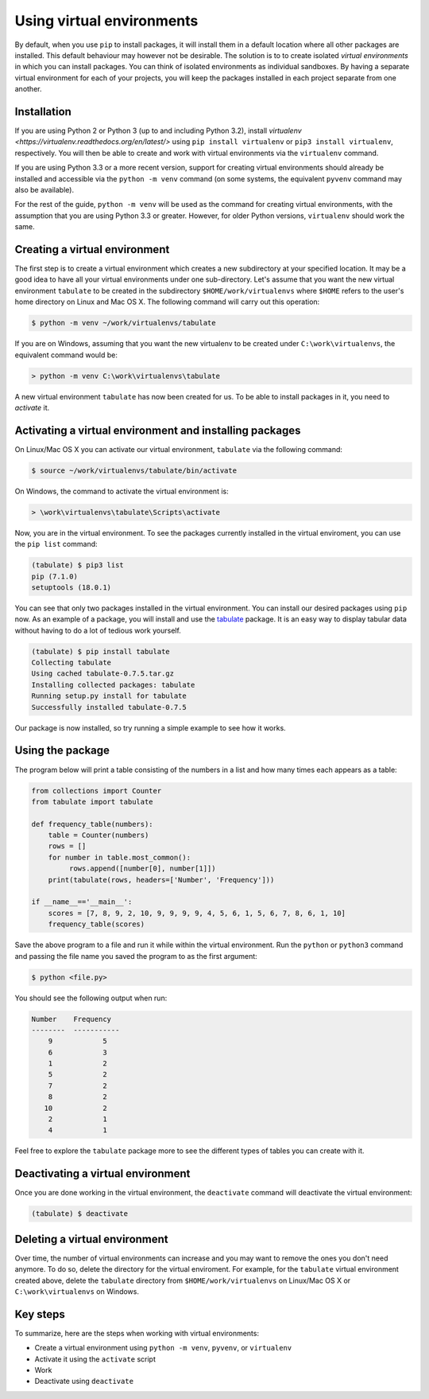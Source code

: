 ==========================
Using virtual environments
==========================

By default, when you use ``pip`` to install packages, it will install
them in a default location where all other packages are installed. This
default behaviour may however not be desirable. The solution is to to create
isolated *virtual environments* in which you can install packages. You can
think of isolated environments as individual sandboxes. By having a separate
virtual environment for each of your projects, you will keep the packages
installed in each project separate from one another.

Installation
------------

If you are using Python 2 or Python 3 (up to and including Python 3.2),
install `virtualenv <https://virtualenv.readthedocs.org/en/latest/>` using
``pip install virtualenv`` or ``pip3 install virtualenv``, respectively. You
will then be able to create and work with virtual environments via the
``virtualenv`` command.

If you are using Python 3.3 or a more recent version, support for
creating virtual environments should already be installed and accessible via the
``python -m venv`` command (on some systems, the equivalent ``pyvenv`` command
may also be available).

For the rest of the guide, ``python -m venv`` will be used as the command for
creating virtual environments, with the assumption that you are using Python 3.3
or greater. However, for older Python versions, ``virtualenv`` should work the
same.

Creating a virtual environment
------------------------------

The first step is to create a virtual environment which creates a new
subdirectory at your specified location. It may be a good idea to
have all your virtual environments under one sub-directory. Let's
assume that you want the new virtual environment ``tabulate`` to be
created in the subdirectory ``$HOME/work/virtualenvs`` where
``$HOME`` refers to the user's home directory on Linux and Mac
OS X. The following command will carry out this operation:

.. code::

   $ python -m venv ~/work/virtualenvs/tabulate

If you are on Windows, assuming that you want the new virtualenv to be
created under ``C:\work\virtualenvs``, the equivalent command would be:

.. code::

   > python -m venv C:\work\virtualenvs\tabulate

A new virtual environment ``tabulate`` has now been created for us. To
be able to install packages in it, you need to *activate* it.

Activating a virtual environment and installing packages
--------------------------------------------------------

On Linux/Mac OS X you can activate our virtual environment,
``tabulate`` via the following command:

.. code::

   $ source ~/work/virtualenvs/tabulate/bin/activate

On Windows, the command to activate the virtual environment is:

.. code::

   > \work\virtualenvs\tabulate\Scripts\activate

Now, you are in the virtual environment. To see the packages currently
installed in the virtual enviroment, you can use the ``pip list`` command:

.. code::

   (tabulate) $ pip3 list
   pip (7.1.0)
   setuptools (18.0.1)

You can see that only two packages installed in the virtual environment. You
can install our desired packages using ``pip`` now. As an example of a package,
you will install and use the `tabulate
<https://bitbucket.org/astanin/python-tabulate>`__ package. It is an easy way
to display tabular data without having to do a lot of tedious work yourself.

.. code ::

   (tabulate) $ pip install tabulate
   Collecting tabulate
   Using cached tabulate-0.7.5.tar.gz
   Installing collected packages: tabulate
   Running setup.py install for tabulate
   Successfully installed tabulate-0.7.5

Our package is now installed, so try running a simple example to see how it
works.

Using the package
-----------------

The program below will print a table consisting of the numbers in a
list and how many times each appears as a table:

.. code::

   from collections import Counter
   from tabulate import tabulate

   def frequency_table(numbers):
       table = Counter(numbers)
       rows = []
       for number in table.most_common():
            rows.append([number[0], number[1]])
       print(tabulate(rows, headers=['Number', 'Frequency']))

   if __name__=='__main__':
       scores = [7, 8, 9, 2, 10, 9, 9, 9, 9, 4, 5, 6, 1, 5, 6, 7, 8, 6, 1, 10]
       frequency_table(scores)


Save the above program to a file and run it while within the virtual
environment. Run the ``python`` or ``python3`` command and passing the file name
you saved the program to as the first argument:

.. code::

   $ python <file.py>

You should see the following output when run:

.. code::

   Number    Frequency
   --------  -----------
       9            5
       6            3
       1            2
       5            2
       7            2
       8            2
      10            2
       2            1
       4            1


Feel free to explore the ``tabulate`` package more to see the
different types of tables you can create with it.

Deactivating a virtual environment
----------------------------------

Once you are done working in the virtual environment, the
``deactivate`` command will deactivate the virtual environment:

.. code::

   (tabulate) $ deactivate

Deleting a virtual environment
------------------------------

Over time, the number of virtual environments can increase and you may
want to remove the ones you don't need anymore. To do so, delete the directory
for the virtual enviroment. For example, for the ``tabulate`` virtual
environment created above, delete the ``tabulate`` directory from
``$HOME/work/virtualenvs`` on Linux/Mac OS X or ``C:\work\virtualenvs``
on Windows.

Key steps
---------

To summarize, here are the steps when working with virtual environments:

- Create a virtual environment using ``python -m venv``, ``pyvenv``, or
  ``virtualenv``
- Activate it using the ``activate`` script
- Work
- Deactivate using ``deactivate``
